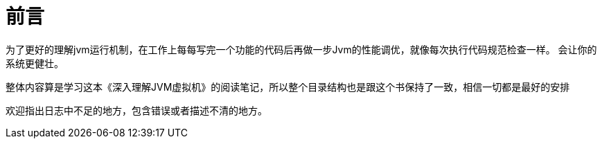 [preface]
= 前言

为了更好的理解jvm运行机制，在工作上每每写完一个功能的代码后再做一步Jvm的性能调优，就像每次执行代码规范检查一样。
会让你的系统更健壮。

整体内容算是学习这本《深入理解JVM虚拟机》的阅读笔记，所以整个目录结构也是跟这个书保持了一致，相信一切都是最好的安排

欢迎指出日志中不足的地方，包含错误或者描述不清的地方。





